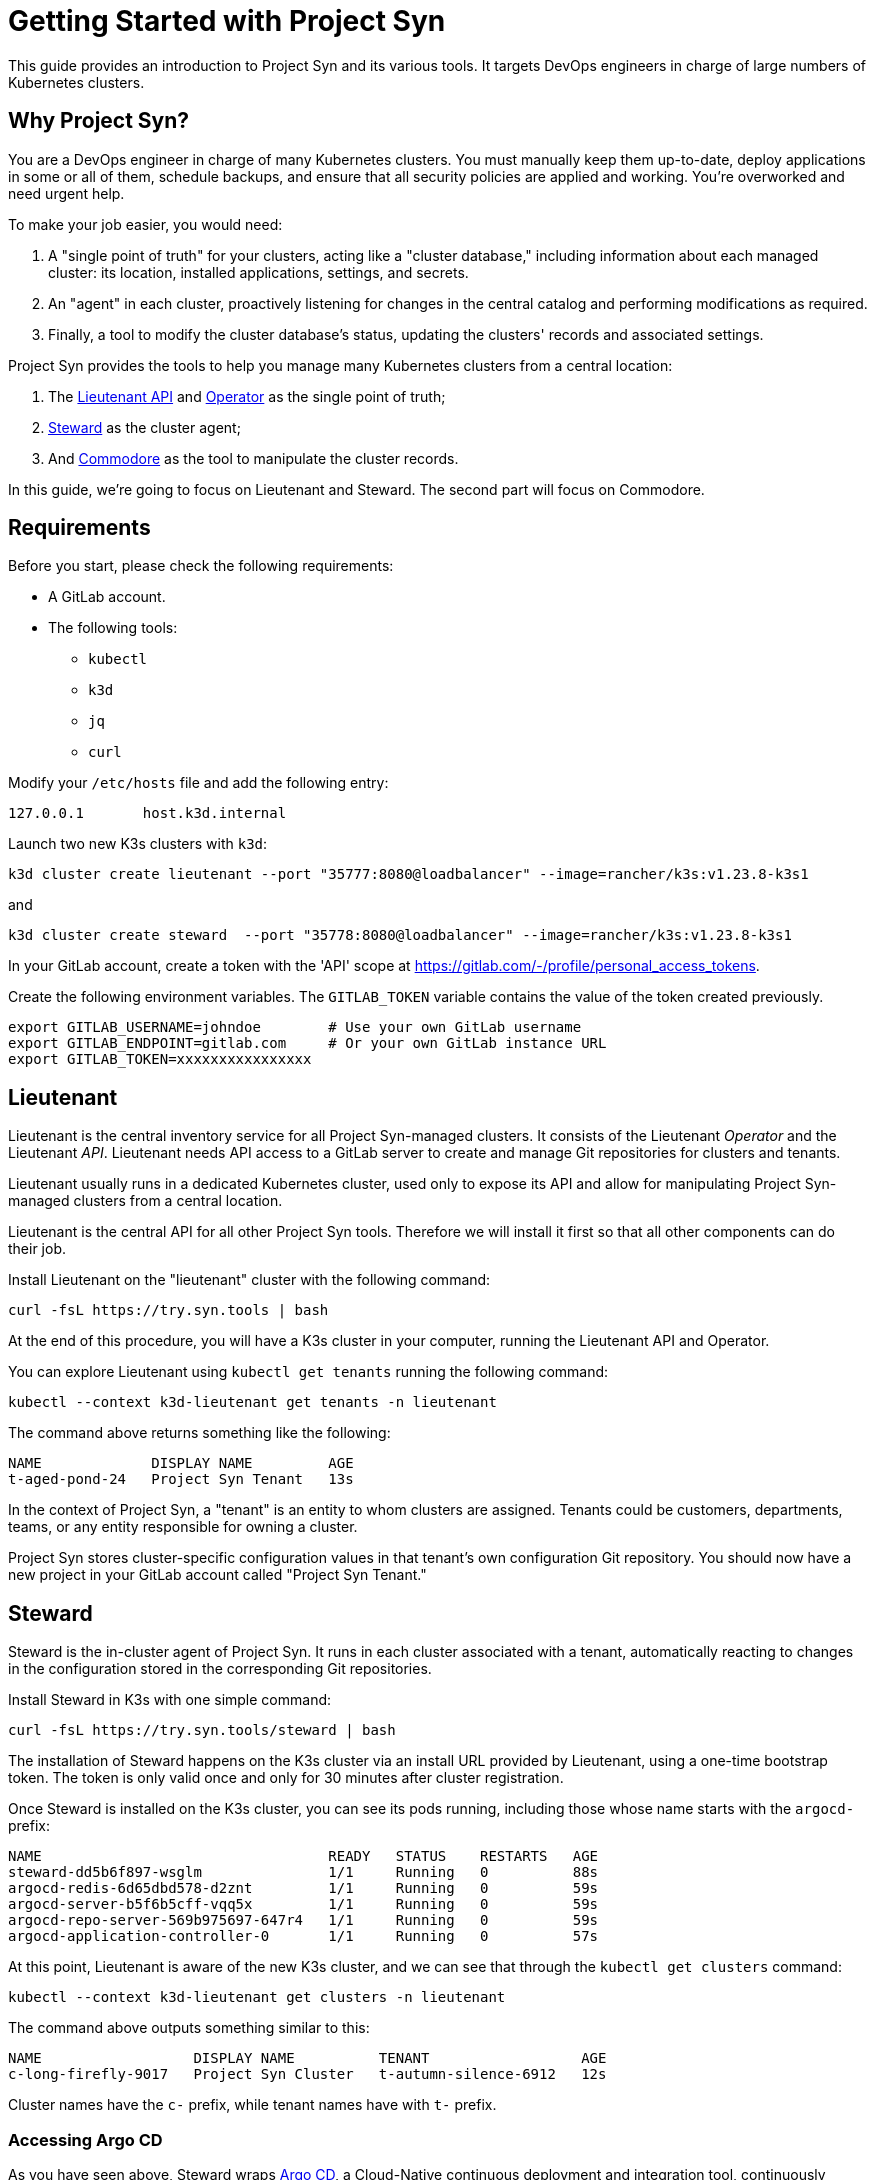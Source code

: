 = Getting Started with Project Syn

This guide provides an introduction to Project Syn and its various tools. It targets DevOps engineers in charge of large numbers of Kubernetes clusters.

== Why Project Syn?

You are a DevOps engineer in charge of many Kubernetes clusters. You must manually keep them up-to-date, deploy applications in some or all of them, schedule backups, and ensure that all security policies are applied and working. You're overworked and need urgent help.

To make your job easier, you would need:

. A "single point of truth" for your clusters, acting like a "cluster database," including information about each managed cluster: its location, installed applications, settings, and secrets.
. An "agent" in each cluster, proactively listening for changes in the central catalog and performing modifications as required.
. Finally, a tool to modify the cluster database's status, updating the clusters' records and associated settings.

Project Syn provides the tools to help you manage many Kubernetes clusters from a central location:

. The https://syn.tools/lieutenant-api/[Lieutenant API] and https://syn.tools/lieutenant-operator/[Operator] as the single point of truth;
. https://syn.tools/steward/[Steward] as the cluster agent;
. And https://syn.tools/commodore/[Commodore] as the tool to manipulate the cluster records.

In this guide, we're going to focus on Lieutenant and Steward. The second part will focus on Commodore.

== Requirements

Before you start, please check the following requirements:

* A GitLab account.
* The following tools:
** `kubectl`
** `k3d`
** `jq`
** `curl`

Modify your `/etc/hosts` file and add the following entry:

[source]
--
127.0.0.1       host.k3d.internal
--

Launch two new K3s clusters with `k3d`:

[source,bash]
--
k3d cluster create lieutenant --port "35777:8080@loadbalancer" --image=rancher/k3s:v1.23.8-k3s1
--

and

[source,bash]
--
k3d cluster create steward  --port "35778:8080@loadbalancer" --image=rancher/k3s:v1.23.8-k3s1
--

In your GitLab account, create a token with the 'API' scope at https://gitlab.com/-/profile/personal_access_tokens.

Create the following environment variables. The `GITLAB_TOKEN` variable contains the value of the token created previously.

[source,bash]
--
export GITLAB_USERNAME=johndoe        # Use your own GitLab username
export GITLAB_ENDPOINT=gitlab.com     # Or your own GitLab instance URL
export GITLAB_TOKEN=xxxxxxxxxxxxxxxx
--

== Lieutenant

Lieutenant is the central inventory service for all Project Syn-managed clusters. It consists of the Lieutenant _Operator_ and the Lieutenant _API_. Lieutenant needs API access to a GitLab server to create and manage Git repositories for clusters and tenants.

Lieutenant usually runs in a dedicated Kubernetes cluster, used only to expose its API and allow for manipulating Project Syn-managed clusters from a central location.

Lieutenant is the central API for all other Project Syn tools. Therefore we will install it first so that all other components can do their job.

Install Lieutenant on the "lieutenant" cluster with the following command:

[source,bash]
----
curl -fsL https://try.syn.tools | bash
----

At the end of this procedure, you will have a K3s cluster in your computer, running the Lieutenant API and Operator.

You can explore Lieutenant using `kubectl get tenants` running the following command:

[source,bash]
--
kubectl --context k3d-lieutenant get tenants -n lieutenant
--

The command above returns something like the following:

[source]
--
NAME             DISPLAY NAME         AGE
t-aged-pond-24   Project Syn Tenant   13s
--

In the context of Project Syn, a "tenant" is an entity to whom clusters are assigned. Tenants could be customers, departments, teams, or any entity responsible for owning a cluster.

Project Syn stores cluster-specific configuration values in that tenant's own configuration Git repository. You should now have a new project in your GitLab account called "Project Syn Tenant."

== Steward

Steward is the in-cluster agent of Project Syn. It runs in each cluster associated with a tenant, automatically reacting to changes in the configuration stored in the corresponding Git repositories.

Install Steward in K3s with one simple command:

[source,bash]
--
curl -fsL https://try.syn.tools/steward | bash
--

The installation of Steward happens on the K3s cluster via an install URL provided by Lieutenant, using a one-time bootstrap token. The token is only valid once and only for 30 minutes after cluster registration.

Once Steward is installed on the K3s cluster, you can see its pods running, including those whose name starts with the `argocd-` prefix:

[source,bash]
--
NAME                                  READY   STATUS    RESTARTS   AGE
steward-dd5b6f897-wsglm               1/1     Running   0          88s
argocd-redis-6d65dbd578-d2znt         1/1     Running   0          59s
argocd-server-b5f6b5cff-vqq5x         1/1     Running   0          59s
argocd-repo-server-569b975697-647r4   1/1     Running   0          59s
argocd-application-controller-0       1/1     Running   0          57s
--

At this point, Lieutenant is aware of the new K3s cluster, and we can see that through the `kubectl get clusters` command:

[source,bash]
--
kubectl --context k3d-lieutenant get clusters -n lieutenant
--

The command above outputs something similar to this:

[source]
--
NAME                  DISPLAY NAME          TENANT                  AGE
c-long-firefly-9017   Project Syn Cluster   t-autumn-silence-6912   12s
--

Cluster names have the `c-` prefix, while tenant names have with `t-` prefix.

=== Accessing Argo CD

As you have seen above, Steward wraps https://argoproj.github.io/cd/[Argo CD], a Cloud-Native continuous deployment and integration tool, continuously observing the GitLab repositories for changes.

You can also connect to Argo CD and see its console. Start by exposing the `argocd-server` deployment:

[source,bash]
----
kubectl --context k3d-steward -n syn expose deployment argocd-server --type=LoadBalancer --port=8080
----

Open Argo CD in your browser at http://localhost:35778. Log in to Argo CD with the username `admin` and the password returned by this command:

[source,bash]
----
kubectl --context k3d-steward -n syn get secret steward -o json | jq -r .data.token | base64 --decode
----

After these steps, the local K3s cluster is now Syn enabled, and a Git repository called "Project Syn Cluster" is stored in GitLab.

== What's Next?

This guide provided a quick overview of Lieutenant and Steward. If you are interested in knowing more about Project Syn, proceed to the xref:tutorials/getting-started-2.adoc[second part] to learn about Commodore, the third major component of Project Syn.

Please don't execute the steps in the following "Cleaning Up" section if you intend to perform the actions of the second part of this guide. We will reuse the clusters in their current state.

== Cleaning Up

If you don't wish to proceed to the xref:tutorials/getting-started-2.adoc[second part] of this tutorial, you can clean up all generated clusters and GitLab projects using the following steps:

. Delete the cluster and tenant objects, removing the GitLab projects at the same time:
+
[source,bash]
----
curl -fsL https://try.syn.tools/cleanup | bash
----

. Remove the K3d clusters:
+
[source,bash]
----
k3d cluster delete --all
----
